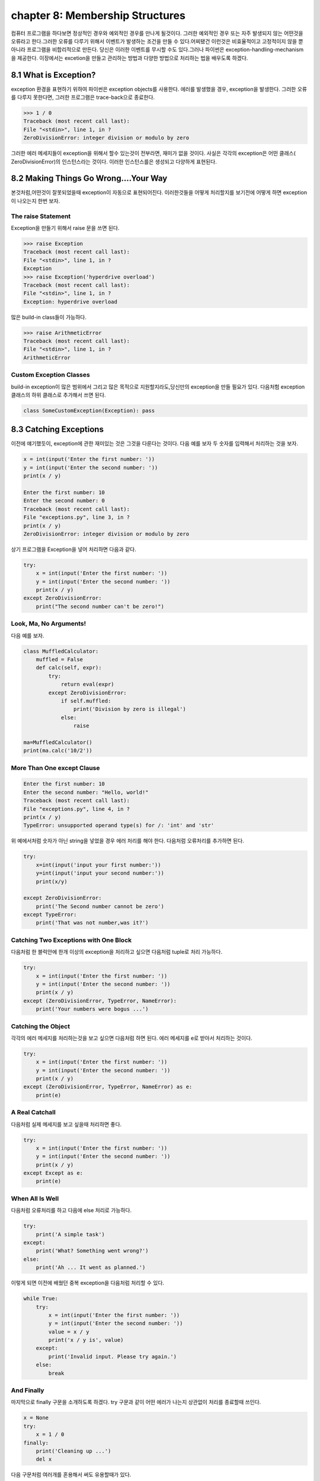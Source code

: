 chapter 8: Membership Structures
====================================
컴퓨터 프로그램을 하다보면 정상적인 경우와 예외적인 경우를 만나게 될것이다. 그러한 예외적인 경우 또는 자주 발생되지 않는 어떤것을
오류라고 한다.그러한 오류를 다루기 위해서 이벤트가 발생하는 조건을 만들 수 있다.어찌됐건 이런것은 비효율적이고 고정적이지 않을 뿐 아니라
프로그램을 비합리적으로 만든다.
당신은 이러한 이벤트를 무시할 수도 있다.그러나 파이썬은 exception-handling-mechanism을 제공한다.
이장에서는 excetion을 만들고 관리하는 방법과 다양한 방법으로 처리하는 법을 배우도록 하겠다.



8.1 What is Exception?
-------------------------
exception 환경을 표현하기 위하여 파이썬은 exception objects를 사용한다. 에러를 발생했을 경우, exception을 발생한다.
그러한 오류를 다루지 못한다면, 그러한 프로그램은 trace-back으로 종료한다.

.. code-block:: python

    >>> 1 / 0
    Traceback (most recent call last):
    File "<stdin>", line 1, in ?
    ZeroDivisionError: integer division or modulo by zero

그러한 에러 메세지들이 exception을 위해서 할수 있는것이 전부라면, 재미가 없을 것이다.
사실은 각각의 exception은 어떤 클래스( ZeroDivisionError)의 인스턴스라는 것이다. 이러한 인스턴스를은 생성되고 다양하게 표현된다.




8.2 Making Things Go Wrong....Your Way
-------------------------------------------
본것처럼,어떤것이 잘못되었을때 exception이 자동으로 표현되어진다. 이러한것들을 어떻게 처리할지를 보기전에 어떻게 하면 exception이
나오는지 한번 보자.

The raise Statement
~~~~~~~~~~~~~~~~~~~~
Exception을 만들기 위해서 raise 문을 쓰면 된다.


.. code-block:: python

    >>> raise Exception
    Traceback (most recent call last):
    File "<stdin>", line 1, in ?
    Exception
    >>> raise Exception('hyperdrive overload')
    Traceback (most recent call last):
    File "<stdin>", line 1, in ?
    Exception: hyperdrive overload

많은 build-in class들이 가능하다.

.. code-block:: python

    >>> raise ArithmeticError
    Traceback (most recent call last):
    File "<stdin>", line 1, in ?
    ArithmeticError


.. image:: ./img/chapter8-1.png

Custom Exception Classes
~~~~~~~~~~~~~~~~~~~~~~~~~~~
build-in exception이 많은 범위에서 그리고 많은 목적으로 지원할지라도,당신만의 exception을 만들 필요가 있다.
다음처험 exception 클래스의 하위 클래스로 추가해서 쓰면 된다.

.. code-block:: python

    class SomeCustomException(Exception): pass




8.3 Catching Exceptions
-------------------
이전에 얘기했듯이, exception에 관한 재미있는 것은 그것을 다룬다는 것이다.
다음 예를 보자 두 숫자를 입력해서 처리하는 것을 보자.

.. code-block:: python

    x = int(input('Enter the first number: '))
    y = int(input('Enter the second number: '))
    print(x / y)

    Enter the first number: 10
    Enter the second number: 0
    Traceback (most recent call last):
    File "exceptions.py", line 3, in ?
    print(x / y)
    ZeroDivisionError: integer division or modulo by zero

상기 프로그램을 Exception을 넣어 처리하면 다음과 같다.

.. code-block:: python

    try:
        x = int(input('Enter the first number: '))
        y = int(input('Enter the second number: '))
        print(x / y)
    except ZeroDivisionError:
        print("The second number can't be zero!")

Look, Ma, No Arguments!
~~~~~~~~~~~~~~~~~~~~~~~
다음 예를 보자.

.. code-block:: python

    class MuffledCalculator:
        muffled = False
        def calc(self, expr):
            try:
                return eval(expr)
            except ZeroDivisionError:
                if self.muffled:
                    print('Division by zero is illegal')
                else:
                    raise

    ma=MuffledCalculator()
    print(ma.calc('10/2'))


More Than One except Clause
~~~~~~~~~~~~~~~~~~~~~~~~~~~~

.. code-block:: python

    Enter the first number: 10
    Enter the second number: "Hello, world!"
    Traceback (most recent call last):
    File "exceptions.py", line 4, in ?
    print(x / y)
    TypeError: unsupported operand type(s) for /: 'int' and 'str'

위 예에서처럼 숫자가 아닌 string을 넣었을 경우 에러 처리를 해야 한다.
다음처럼 오류처리를 추가하면 된다.

.. code-block:: python

    try:
        x=int(input('input your first number:'))
        y=int(input('input your second number:'))
        print(x/y)

    except ZeroDivisionError:
        print('The Second number cannot be zero')
    except TypeError:
        print('That was not number,was it?')

Catching Two Exceptions with One Block
~~~~~~~~~~~~~~~~~~~~~~~~~~~~~~~~~~~~~~~
다음처럼 한 블럭안에 한개 이상의 exception을 처리하고 싶으면 다음처럼 tuple로 처리 가능하다.

.. code-block:: python

    try:
        x = int(input('Enter the first number: '))
        y = int(input('Enter the second number: '))
        print(x / y)
    except (ZeroDivisionError, TypeError, NameError):
        print('Your numbers were bogus ...')

Catching the Object
~~~~~~~~~~~~~~~~~~~~~~
각각의 에러 메세지를 처리하는것을 보고 싶으면 다음처럼 하면 된다.
에러 메세지를 e로 받아서 처리하는 것이다.

.. code-block:: python

    try:
        x = int(input('Enter the first number: '))
        y = int(input('Enter the second number: '))
        print(x / y)
    except (ZeroDivisionError, TypeError, NameError) as e:
        print(e)


A Real Catchall
~~~~~~~~~~~~~~~~~
다음처럼 실제 메세지를 보고 싶을때 처리하면 좋다.

.. code-block:: python

    try:
        x = int(input('Enter the first number: '))
        y = int(input('Enter the second number: '))
        print(x / y)
    except Except as e:
        print(e)

When All Is Well
~~~~~~~~~~~~~~~~~~~
다음처럼 오류처리를 하고 다음에 else 처리로 가능하다.

.. code-block:: python

    try:
        print('A simple task')
    except:
        print('What? Something went wrong?')
    else:
        print('Ah ... It went as planned.')

이렇게 되면 이전에 배웠던 중복 exception을 다음처럼 처리할 수 있다.

.. code-block:: python

    while True:
        try:
            x = int(input('Enter the first number: '))
            y = int(input('Enter the second number: '))
            value = x / y
            print('x / y is', value)
        except:
            print('Invalid input. Please try again.')
        else:
            break

And Finally
~~~~~~~~~~~~~~
마지막으로 finally 구문을 소개하도록 하겠다.
try 구문과 같이 어떤 에러가 나는지 상관없이 처리를 종료할때 쓰인다.

.. code-block:: python

    x = None
    try:
        x = 1 / 0
    finally:
        print('Cleaning up ...')
        del x

다음 구문처럼 여러개를 혼용해서 써도 유용할때가 있다.

.. code-block:: python

    try:
        1 / 0
    except NameError:
        print("Unknown variable")
    else:
        print("That went well!")
    finally:
        print("Cleaning up.")


8.4 Exceptions and Functions
--------------------------------
exception 과 function은 함께 잘 쓰인다. exception이 function안에서 발생되면 그곳에서 다루어 지지 않는다.
그 function을 호출한데까지 거슬러 올라간다.
그곳에서 다루어지지 않는다면 메인프로그램까지 계속 거슬러 올라간다.만약 그곳에 exception hanlder가 없다면
그 프로그램은 그곳에서 stack trace로 멈춘다.
예를 보자.

.. code-block:: python

    >>> def faulty():
    ... raise Exception('Something is wrong')
    ...
    >>> def ignore_exception():
    ... faulty()
    ...
    >>> def handle_exception():
    ... try:
    ... faulty()
    ... except:
    ... print('Exception handled')
    ...
    >>> ignore_exception()
    Traceback (most recent call last):
    File '<stdin>', line 1, in ?
    File '<stdin>', line 2, in ignore_exception
    File '<stdin>', line 2, in faulty
    Exception: Something is wrong
    >>> handle_exception()
    Exception handled



8.5 The Zen of Exceptions
--------------------------------
Exception Handling은 매우 복잡하지 않다.만약 어떤 코드가 어떤 종류의 exception을 일으키고 stack trace로 종료하고 싶으면
try/except, try/finally 구문을 필요로 할것이다.
때때로 exception handling으로 처리할 수 있는것처럼 조건 구문을 가지고 동일하게 처리할 수 있다.
다른관점이라면, try/except 보다도 if/else 구문이 일반 프로그램에서 더 자주 구현된다.
dictionary가 있고 특별한 key에 대한 값을 얻는다고 하자. 그 값이 있건 있다면, 만약 그 값이 없다면 아무것도 할 수 없다.
다음 예처럼 처리 가능하다.

.. code-block:: python

    def describe_person(person):
        print('Description of', person['name'])
        print('Age:', person['age'])
        if 'occupation' in person:
            print('Occupation:', person['occupation'])

    def describe_person(person):
        print('Description of', person['name'])
        print('Age:', person['age'])
        try:
            print('Occupation:', person['occupation'])
        except KeyError: pass

다음 예를 보자.

.. code-block:: python

    try:
        obj.write
    except AttributeError:
        print('The object is not writeable')
    else:
        print('The object is writeable')


8.6 Not All That Exceptional
--------------------------------
그 값이 정확하지 않은 경우 warning을 사용한다.
이럴때는 wornings 모듈에 warn 함수를 사용한다.

.. code-block:: python

    >>> from warnings import warn
    >>> warn("I've got a bad feeling about this.")
    __main__:1: UserWarning: I've got a bad feeling about this.
    >>>

warning 함수는 한번만 표시된다.마지막 라인을 다시 실행해도 아무일이 발생되지 않는다.
filterwarnings를 사용하여 warning을 구분지을 수 있다.

.. code-block:: python

    >>> from warnings import filterwarnings
    >>> filterwarnings("ignore")
    >>> warn("Anyone out there?")
    >>> filterwarnings("error")
    >>> warn("Something is very wrong!")
    Traceback (most recent call last):
    File "<stdin>", line 1, in <module>
    UserWarning: Something is very wrong!

상기에서 warn은 UserWarning으로 발생되었다.
다음처럼 특정지어서 warning을 표기할 수 있다.


.. code-block:: python

    >>> filterwarnings("error")
    >>> warn("This function is really old...", DeprecationWarning)
    Traceback (most recent call last):
    File "<stdin>", line 1, in <module>
    DeprecationWarning: This function is really old...
    >>> filterwarnings("ignore", category=DeprecationWarning)
    >>> warn("Another deprecation warning.", DeprecationWarning)



8.7 A Quick Summary
--------------------------------

Exception objects:
~~~~~~~~~~~~~~~~~~
Exceptional situations (such as when an error has occurred)
are represented by exception objects. These can be manipulated in several ways,
but if ignored, they terminate your program.
Raising exceptions:
~~~~~~~~~~~~~~~~~~~
You can raise exceptions with the raise statement. It
accepts either an exception class or an exception instance as its argument. You
can also supply two arguments (an exception and an error message). If you call
raise with no arguments in an except clause, it “reraises” the exception caught
by that clause.
Custom exception classes: You can create your own kinds of exceptions by
subclassing Exception.
Catching exceptions:
~~~~~~~~~~~~~~~~~~~~~~
You catch exceptions with the except clause of a try
statement. If you don’t specify a class in the except clause, all exceptions are
caught. You can specify more than one class by putting them in a tuple. If you
give two arguments to except, the second is bound to the exception object. You
can have several except clauses in the same try/except statement, to react
differently to different exceptions.
else clauses:
~~~~~~~~~~~~~~
You can use an else clause in addition to except. The else clause
is executed if no exceptions are raised in the main try block.
finally:
~~~~~~~~~~~~
You can use try/finally if you need to make sure that some code (for
example, cleanup code) is executed, regardless of whether or not an exception is
raised. This code is then put in the finally clause.
Exceptions and functions: When you raise an exception inside a function,
it propagates to the place where the function was called. (The same goes for
methods.)
Warnings:
~~~~~~~~~~
Warnings are similar to exceptions but will (in general) just print
out an error message. You can specify a warning category, which is a subclass of
Warning.

New Functions
~~~~~~~~~~~~~~~~~~~~~

.. image:: ./img/chapter8-2.png

